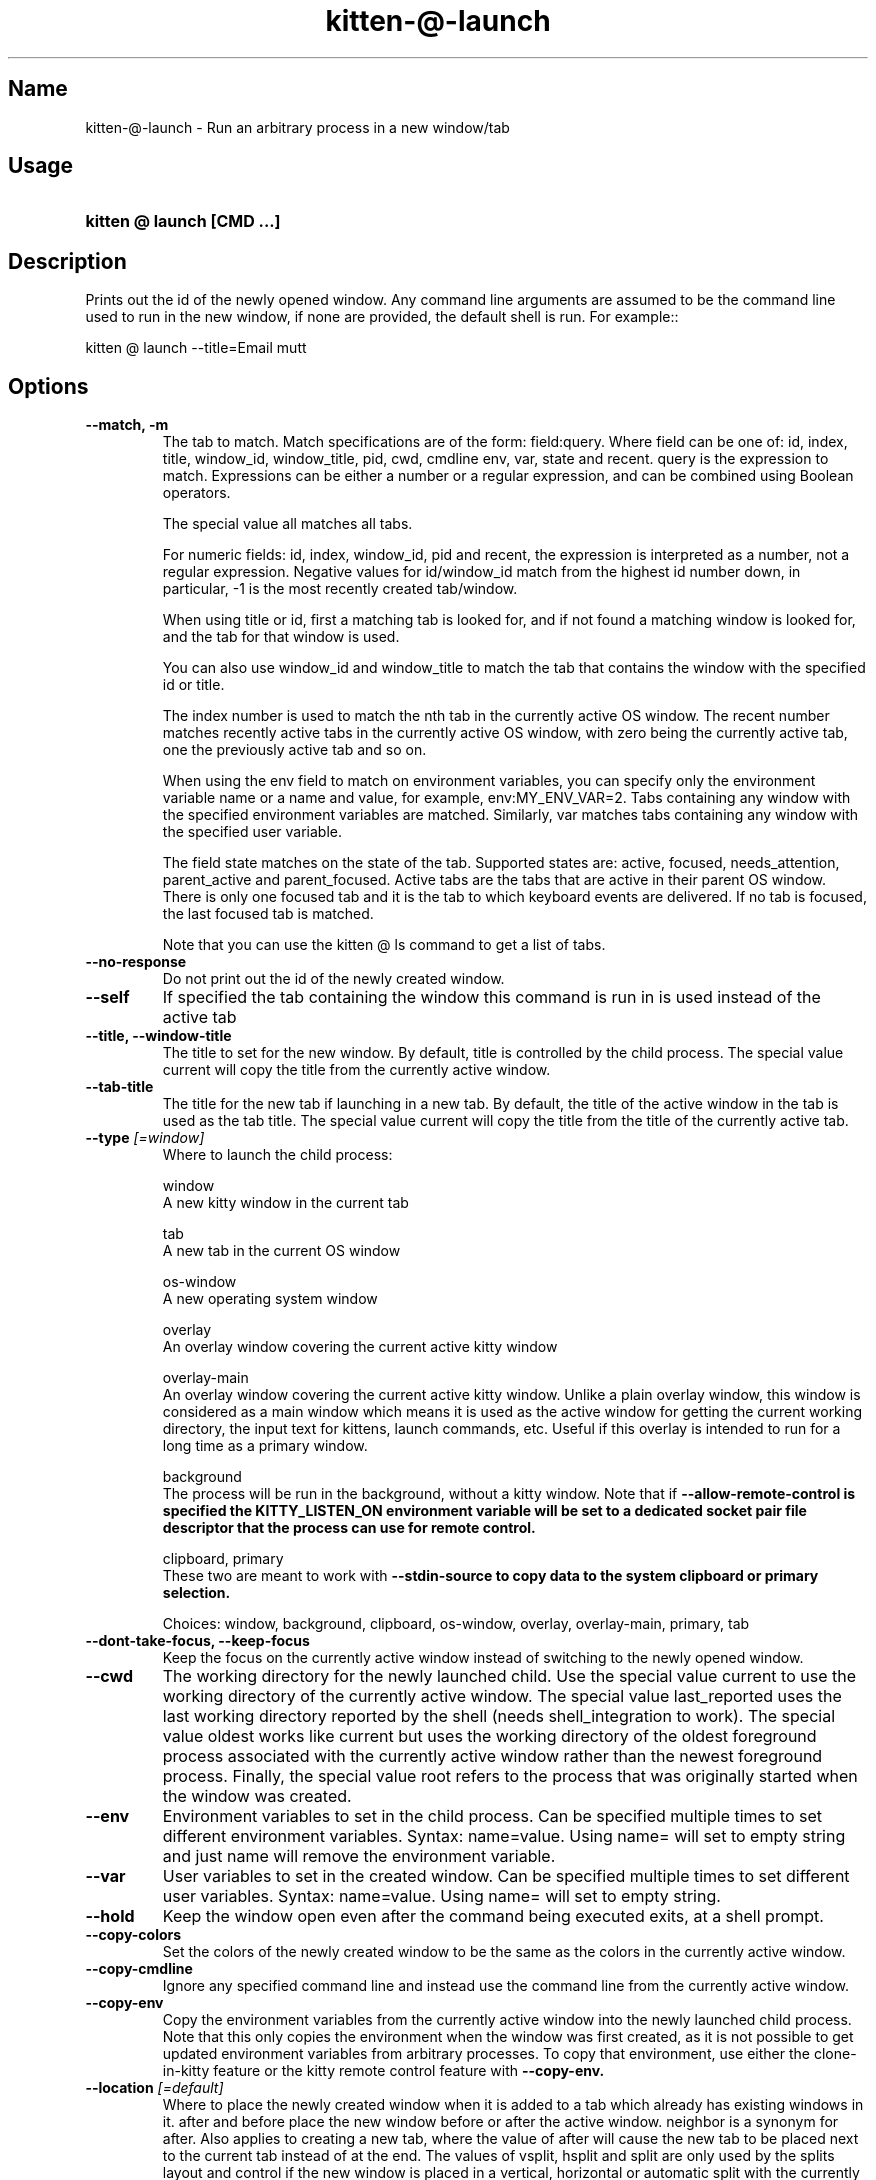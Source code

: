 .TH "kitten-@-launch" "1" "Mar 21, 2024" "0.33.1" "kitten Manual"
.SH Name
kitten-@-launch \- Run an arbitrary process in a new window/tab
.SH Usage
.SY "kitten @ launch  [CMD ...]"
.YS
.SH Description
Prints out the id of the newly opened window. Any command line arguments are assumed to be the command line used to run in the new window, if none are provided, the default shell is run. For example::


    kitten @ launch \-\-title=Email mutt
.SH Options
.TP
.BI "--match, -m" 
The tab to match. Match specifications are of the form: field:query. Where field can be one of: id, index, title, window_id, window_title, pid, cwd, cmdline env, var, state and recent. query is the expression to match. Expressions can be either a number or a regular expression, and can be combined using Boolean operators.

The special value all matches all tabs.

For numeric fields: id, index, window_id, pid and recent, the expression is interpreted as a number, not a regular expression. Negative values for id/window_id match from the highest id number down, in particular, \-1 is the most recently created tab/window.

When using title or id, first a matching tab is looked for, and if not found a matching window is looked for, and the tab for that window is used.

You can also use window_id and window_title to match the tab that contains the window with the specified id or title.

The index number is used to match the nth tab in the currently active OS window. The recent number matches recently active tabs in the currently active OS window, with zero being the currently active tab, one the previously active tab and so on.

When using the env field to match on environment variables, you can specify only the environment variable name or a name and value, for example, env:MY_ENV_VAR=2. Tabs containing any window with the specified environment variables are matched. Similarly, var matches tabs containing any window with the specified user variable.

The field state matches on the state of the tab. Supported states are: active, focused, needs_attention, parent_active and parent_focused. Active tabs are the tabs that are active in their parent OS window. There is only one focused tab and it is the tab to which keyboard events are delivered. If no tab is focused, the last focused tab is matched.

Note that you can use the kitten @ ls command to get a list of tabs.
.TP
.BI "--no-response" 
Do not print out the id of the newly created window.
.TP
.BI "--self" 
If specified the tab containing the window this command is run in is used instead of the active tab
.TP
.BI "--title, --window-title" 
The title to set for the new window. By default, title is controlled by the child process. The special value current will copy the title from the currently active window.
.TP
.BI "--tab-title" 
The title for the new tab if launching in a new tab. By default, the title of the active window in the tab is used as the tab title. The special value current will copy the title from the title of the currently active tab.
.TP
.BI "--type" " [=window]"
Where to launch the child process:

window
    A new kitty window in the current tab

tab
    A new tab in the current OS window

os\-window
    A new operating system window

overlay
    An overlay window covering the current active kitty window

overlay\-main
    An overlay window covering the current active kitty window. Unlike a plain overlay window, this window is considered as a main window which means it is used as the active window for getting the current working directory, the input text for kittens, launch commands, etc. Useful if this overlay is intended to run for a long time as a primary window.

background
    The process will be run in the background, without a kitty window. Note that if 
.B \-\-allow\-remote\-control is specified the 
.B KITTY_LISTEN_ON environment variable will be set to a dedicated socket pair file descriptor that the process can use for remote control.

clipboard, primary
    These two are meant to work with 
.B \-\-stdin\-source to copy data to the system clipboard or primary selection.



Choices: window, background, clipboard, os-window, overlay, overlay-main, primary, tab
.TP
.BI "--dont-take-focus, --keep-focus" 
Keep the focus on the currently active window instead of switching to the newly opened window.
.TP
.BI "--cwd" 
The working directory for the newly launched child. Use the special value current to use the working directory of the currently active window. The special value last_reported uses the last working directory reported by the shell (needs shell_integration to work). The special value oldest works like current but uses the working directory of the oldest foreground process associated with the currently active window rather than the newest foreground process. Finally, the special value root refers to the process that was originally started when the window was created.
.TP
.BI "--env" 
Environment variables to set in the child process. Can be specified multiple times to set different environment variables. Syntax: name=value. Using name= will set to empty string and just name will remove the environment variable.
.TP
.BI "--var" 
User variables to set in the created window. Can be specified multiple times to set different user variables. Syntax: name=value. Using name= will set to empty string.
.TP
.BI "--hold" 
Keep the window open even after the command being executed exits, at a shell prompt.
.TP
.BI "--copy-colors" 
Set the colors of the newly created window to be the same as the colors in the currently active window.
.TP
.BI "--copy-cmdline" 
Ignore any specified command line and instead use the command line from the currently active window.
.TP
.BI "--copy-env" 
Copy the environment variables from the currently active window into the newly launched child process. Note that this only copies the environment when the window was first created, as it is not possible to get updated environment variables from arbitrary processes. To copy that environment, use either the clone\-in\-kitty feature or the kitty remote control feature with 
.B \-\-copy\-env.
.TP
.BI "--location" " [=default]"
Where to place the newly created window when it is added to a tab which already has existing windows in it. after and before place the new window before or after the active window. neighbor is a synonym for after. Also applies to creating a new tab, where the value of after will cause the new tab to be placed next to the current tab instead of at the end. The values of vsplit, hsplit and split are only used by the splits layout and control if the new window is placed in a vertical, horizontal or automatic split with the currently active window. The default is to place the window in a layout dependent manner, typically, after the currently active window.

Choices: default, after, before, first, hsplit, last, neighbor, split, vsplit
.TP
.BI "--allow-remote-control" 
Programs running in this window can control kitty (even if remote control is not enabled in 
.I kitty.conf). Note that any program with the right level of permissions can still write to the pipes of any other program on the same computer and therefore can control kitty. It can, however, be useful to block programs running on other computers (for example, over SSH) or as other users. See 
.B \-\-remote\-control\-password for ways to restrict actions allowed by remote control.
.TP
.BI "--remote-control-password" 
Restrict the actions remote control is allowed to take. This works like 
.B remote_control_password. You can specify a password and list of actions just as for 
.B remote_control_password. For example::


    \-\-remote\-control\-password \[aq]\[dq]my passphrase\[dq] get\-* set\-colors\[aq]

This password will be in effect for this window only. Note that any passwords you have defined for 
.B remote_control_password in 
.I kitty.conf are also in effect. You can override them by using the same password here. You can also disable all 
.B remote_control_password global passwords for this window, by using::


    \-\-remote\-control\-password \[aq]!\[aq]

This option only takes effect if 
.B \-\-allow\-remote\-control is also specified. Can be specified multiple times to create multiple passwords. This option was added to kitty in version 0.26.0
.TP
.BI "--stdin-source" " [=none]"
Pass the screen contents as 
.I STDIN to the child process.

@selection
    is the currently selected text.

@screen
    is the contents of the currently active window.

@screen_scrollback
    is the same as @screen, but includes the scrollback buffer as well.

@alternate
    is the secondary screen of the current active window. For example if you run a full screen terminal application, the secondary screen will be the screen you return to when quitting the application.

@first_cmd_output_on_screen
    is the output from the first command run in the shell on screen.

@last_cmd_output
    is the output from the last command run in the shell.

@last_visited_cmd_output
    is the first output below the last scrolled position via scroll_to_prompt, this needs shell integration to work.



Choices: none, @alternate, @alternate_scrollback, @first_cmd_output_on_screen, @last_cmd_output, @last_visited_cmd_output, @screen, @screen_scrollback, @selection
.TP
.BI "--stdin-add-formatting" 
When using 
.B \-\-stdin\-source add formatting escape codes, without this only plain text will be sent.
.TP
.BI "--stdin-add-line-wrap-markers" 
When using 
.B \-\-stdin\-source add a carriage return at every line wrap location (where long lines are wrapped at screen edges). This is useful if you want to pipe to program that wants to duplicate the screen layout of the screen.
.TP
.BI "--marker" 
Create a marker that highlights text in the newly created window. The syntax is the same as for the toggle_marker action (see /marks).
.TP
.BI "--os-window-class" 
Set the WM_CLASS property on X11 and the application id property on Wayland for the newly created OS window when using 
.B \-\-type. Defaults to whatever is used by the parent kitty process, which in turn defaults to kitty.
.TP
.BI "--os-window-name" 
Set the WM_NAME property on X11 for the newly created OS Window when using 
.B \-\-type. Defaults to 
.B \-\-os\-window\-class.
.TP
.BI "--os-window-title" 
Set the title for the newly created OS window. This title will override any titles set by programs running in kitty. The special value current will use the title of the current OS window, if any.
.TP
.BI "--os-window-state" " [=normal]"
The initial state for the newly created OS Window.

Choices: normal, fullscreen, maximized, minimized
.TP
.BI "--logo" 
Path to a PNG image to use as the logo for the newly created window. See 
.B window_logo_path. Relative paths are resolved from the kitty configuration directory.
.TP
.BI "--logo-position" 
The position for the window logo. Only takes effect if 
.B \-\-logo is specified. See 
.B window_logo_position.
.TP
.BI "--logo-alpha" " [=\-1]"
The amount the window logo should be faded into the background. Only takes effect if 
.B \-\-logo is specified. See 
.B window_logo_alpha.
.TP
.BI "--color" 
Change colors in the newly launched window. You can either specify a path to a 
.I .conf file with the same syntax as 
.I kitty.conf to read the colors from, or specify them individually, for example::


    \-\-color background=white \-\-color foreground=red
.TP
.BI "--spacing" 
Set the margin and padding for the newly created window. For example: margin=20 or padding\-left=10 or margin\-h=30. The shorthand form sets all values, the *\-h and *\-v variants set horizontal and vertical values. Can be specified multiple times. Note that this is ignored for overlay windows as these use the settings from the base window.
.TP
.BI "--watcher, -w" 
Path to a Python file. Appropriately named functions in this file will be called for various events, such as when the window is resized, focused or closed. See the section on watchers in the launch command documentation: watchers. Relative paths are resolved relative to the kitty config directory. Global watchers for all windows can be specified with 
.B watcher in 
.I kitty.conf.
.TP
.BI "--help, -h" 
Show help for this command
.SH Global options
.TP
.BI "--to" 
An address for the kitty instance to control. Corresponds to the address given to the kitty instance via the 
.B \-\-listen\-on option or the 
.B listen_on setting in 
.I kitty.conf. If not specified, the environment variable 
.B KITTY_LISTEN_ON is checked. If that is also not found, messages are sent to the controlling terminal for this process, i.e. they will only work if this process is run within a kitty window.
.TP
.BI "--password" 
A password to use when contacting kitty. This will cause kitty to ask the user for permission to perform the specified action, unless the password has been accepted before or is pre\-configured in 
.I kitty.conf.
.TP
.BI "--password-file" " [=rc\-pass]"
A file from which to read the password. Trailing whitespace is ignored. Relative paths are resolved from the kitty configuration directory. Use \- to read from STDIN. Used if no 
.B \-\-password is supplied. Defaults to checking for the 
.I rc\-pass file in the kitty configuration directory.
.TP
.BI "--password-env" " [=KITTY_RC_PASSWORD]"
The name of an environment variable to read the password from. Used if no 
.B \-\-password\-file is supplied. Defaults to checking the environment variable 
.B KITTY_RC_PASSWORD.
.TP
.BI "--use-password" " [=if\-available]"
If no password is available, kitty will usually just send the remote control command without a password. This option can be used to force it to always or never use the supplied password.

Choices: if-available, always, never
